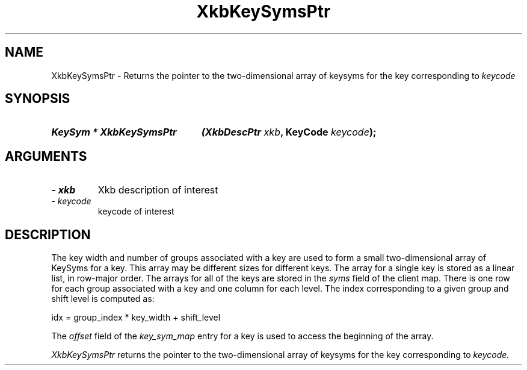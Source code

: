 '\" t
.\" Copyright 1999 Oracle and/or its affiliates. All rights reserved.
.\"
.\" Permission is hereby granted, free of charge, to any person obtaining a
.\" copy of this software and associated documentation files (the "Software"),
.\" to deal in the Software without restriction, including without limitation
.\" the rights to use, copy, modify, merge, publish, distribute, sublicense,
.\" and/or sell copies of the Software, and to permit persons to whom the
.\" Software is furnished to do so, subject to the following conditions:
.\"
.\" The above copyright notice and this permission notice (including the next
.\" paragraph) shall be included in all copies or substantial portions of the
.\" Software.
.\"
.\" THE SOFTWARE IS PROVIDED "AS IS", WITHOUT WARRANTY OF ANY KIND, EXPRESS OR
.\" IMPLIED, INCLUDING BUT NOT LIMITED TO THE WARRANTIES OF MERCHANTABILITY,
.\" FITNESS FOR A PARTICULAR PURPOSE AND NONINFRINGEMENT.  IN NO EVENT SHALL
.\" THE AUTHORS OR COPYRIGHT HOLDERS BE LIABLE FOR ANY CLAIM, DAMAGES OR OTHER
.\" LIABILITY, WHETHER IN AN ACTION OF CONTRACT, TORT OR OTHERWISE, ARISING
.\" FROM, OUT OF OR IN CONNECTION WITH THE SOFTWARE OR THE USE OR OTHER
.\" DEALINGS IN THE SOFTWARE.
.\"
.TH XkbKeySymsPtr 3 "libX11 1.6.0" "X Version 11" "XKB FUNCTIONS"
.SH NAME
XkbKeySymsPtr \- Returns the pointer to the two-dimensional array of keysyms for 
the key corresponding to 
.I keycode
.SH SYNOPSIS
.HP
.B KeySym * XkbKeySymsPtr
.BI "(\^XkbDescPtr " "xkb" "\^,"
.BI "KeyCode " "keycode" "\^);"
.if n .ti +5n
.if t .ti +.5i
.SH ARGUMENTS
.TP
.I \- xkb
Xkb description of interest
.TP
.I \- keycode
keycode of interest
.SH DESCRIPTION
.LP
The key width and number of groups associated with a key are used to form a 
small two-dimensional array of KeySyms for a key. This array may be different 
sizes for different keys. The array for a single key is stored as a linear list, 
in row-major order. The arrays for all of the keys are stored in the 
.I syms 
field of the client map. There is one row for each group associated with a key 
and one column for each level. The index corresponding to a given group and 
shift level is computed as:
.nf

     idx = group_index * key_width + shift_level
     
.fi
The 
.I offset 
field of the 
.I key_sym_map 
entry for a key is used to access the beginning of the array.

.I XkbKeySymsPtr 
returns the pointer to the two-dimensional array of keysyms for the key 
corresponding to 
.I keycode.
